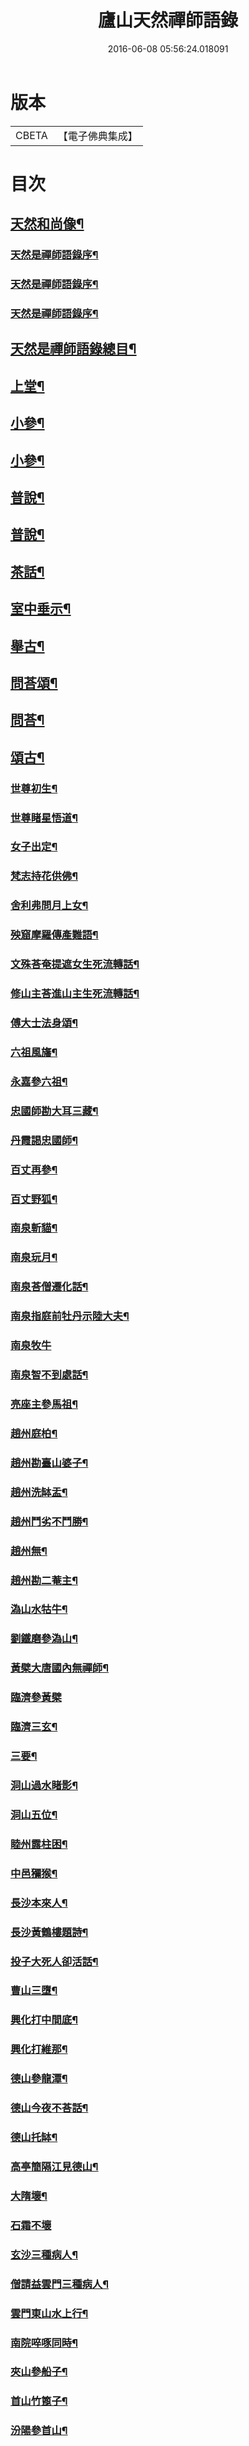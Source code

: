 #+TITLE: 廬山天然禪師語錄 
#+DATE: 2016-06-08 05:56:24.018091

* 版本
 |     CBETA|【電子佛典集成】|

* 目次
** [[file:KR6q0526_001.txt::001-0125a1][天然和尚像¶]]
*** [[file:KR6q0526_001.txt::001-0125a15][天然是禪師語錄序¶]]
*** [[file:KR6q0526_001.txt::001-0125c2][天然是禪師語錄序¶]]
*** [[file:KR6q0526_001.txt::001-0125c22][天然是禪師語錄序¶]]
** [[file:KR6q0526_001.txt::001-0126b2][天然是禪師語錄總目¶]]
** [[file:KR6q0526_001.txt::001-0126c4][上堂¶]]
** [[file:KR6q0526_002.txt::002-0132b3][小參¶]]
** [[file:KR6q0526_003.txt::003-0138c3][小參¶]]
** [[file:KR6q0526_004.txt::004-0144c3][普說¶]]
** [[file:KR6q0526_005.txt::005-0151c3][普說¶]]
** [[file:KR6q0526_005.txt::005-0155a26][茶話¶]]
** [[file:KR6q0526_006.txt::006-0157a3][室中垂示¶]]
** [[file:KR6q0526_007.txt::007-0162b3][舉古¶]]
** [[file:KR6q0526_007.txt::007-0164c12][問荅頌¶]]
** [[file:KR6q0526_008.txt::008-0167b3][問荅¶]]
** [[file:KR6q0526_008.txt::008-0169a9][頌古¶]]
*** [[file:KR6q0526_008.txt::008-0169a10][世尊初生¶]]
*** [[file:KR6q0526_008.txt::008-0169a12][世尊睹星悟道¶]]
*** [[file:KR6q0526_008.txt::008-0169a17][女子出定¶]]
*** [[file:KR6q0526_008.txt::008-0169a20][梵志持花供佛¶]]
*** [[file:KR6q0526_008.txt::008-0169a23][舍利弗問月上女¶]]
*** [[file:KR6q0526_008.txt::008-0169a27][殃窟摩羅傳產難語¶]]
*** [[file:KR6q0526_008.txt::008-0169a30][文殊荅奄提遮女生死流轉話¶]]
*** [[file:KR6q0526_008.txt::008-0169b3][修山主荅進山主生死流轉話¶]]
*** [[file:KR6q0526_008.txt::008-0169b8][傅大士法身頌¶]]
*** [[file:KR6q0526_008.txt::008-0169b11][六祖風旛¶]]
*** [[file:KR6q0526_008.txt::008-0169b19][永嘉參六祖¶]]
*** [[file:KR6q0526_008.txt::008-0169b22][忠國師勘大耳三藏¶]]
*** [[file:KR6q0526_008.txt::008-0169b25][丹霞謁忠國師¶]]
*** [[file:KR6q0526_008.txt::008-0169b28][百丈再參¶]]
*** [[file:KR6q0526_008.txt::008-0169c5][百丈野狐¶]]
*** [[file:KR6q0526_008.txt::008-0169c11][南泉斬貓¶]]
*** [[file:KR6q0526_008.txt::008-0169c17][南泉玩月¶]]
*** [[file:KR6q0526_008.txt::008-0169c21][南泉荅僧遷化話¶]]
*** [[file:KR6q0526_008.txt::008-0169c25][南泉指庭前牡丹示陸大夫¶]]
*** [[file:KR6q0526_008.txt::008-0169c30][南泉牧牛]]
*** [[file:KR6q0526_008.txt::008-0170a3][南泉智不到處話¶]]
*** [[file:KR6q0526_008.txt::008-0170a7][亮座主參馬祖¶]]
*** [[file:KR6q0526_008.txt::008-0170a11][趙州庭柏¶]]
*** [[file:KR6q0526_008.txt::008-0170a16][趙州勘臺山婆子¶]]
*** [[file:KR6q0526_008.txt::008-0170a29][趙州洗缽盂¶]]
*** [[file:KR6q0526_008.txt::008-0170b5][趙州鬥劣不鬥勝¶]]
*** [[file:KR6q0526_008.txt::008-0170b9][趙州無¶]]
*** [[file:KR6q0526_008.txt::008-0170b15][趙州勘二菴主¶]]
*** [[file:KR6q0526_008.txt::008-0170b20][溈山水牯牛¶]]
*** [[file:KR6q0526_008.txt::008-0170b23][劉鐵磨參溈山¶]]
*** [[file:KR6q0526_008.txt::008-0170b28][黃檗大唐國內無禪師¶]]
*** [[file:KR6q0526_008.txt::008-0170b30][臨濟參黃檗]]
*** [[file:KR6q0526_008.txt::008-0170c6][臨濟三玄¶]]
*** [[file:KR6q0526_008.txt::008-0170c13][三要¶]]
*** [[file:KR6q0526_008.txt::008-0170c20][洞山過水睹影¶]]
*** [[file:KR6q0526_008.txt::008-0170c23][洞山五位¶]]
*** [[file:KR6q0526_008.txt::008-0171a4][睦州露柱困¶]]
*** [[file:KR6q0526_008.txt::008-0171a7][中邑獼猴¶]]
*** [[file:KR6q0526_008.txt::008-0171a11][長沙本來人¶]]
*** [[file:KR6q0526_008.txt::008-0171a16][長沙黃鶴樓題詩¶]]
*** [[file:KR6q0526_008.txt::008-0171a19][投子大死人卻活話¶]]
*** [[file:KR6q0526_008.txt::008-0171a22][曹山三墮¶]]
*** [[file:KR6q0526_008.txt::008-0171b5][興化打中間底¶]]
*** [[file:KR6q0526_008.txt::008-0171b8][興化打維那¶]]
*** [[file:KR6q0526_008.txt::008-0171b11][德山參龍潭¶]]
*** [[file:KR6q0526_008.txt::008-0171b15][德山今夜不荅話¶]]
*** [[file:KR6q0526_008.txt::008-0171b18][德山托缽¶]]
*** [[file:KR6q0526_008.txt::008-0171b23][高亭簡隔江見德山¶]]
*** [[file:KR6q0526_008.txt::008-0171b26][大隋壞¶]]
*** [[file:KR6q0526_008.txt::008-0171b30][石霜不壞]]
*** [[file:KR6q0526_008.txt::008-0171c4][玄沙三種病人¶]]
*** [[file:KR6q0526_008.txt::008-0171c9][僧請益雲門三種病人¶]]
*** [[file:KR6q0526_008.txt::008-0171c12][雲門東山水上行¶]]
*** [[file:KR6q0526_008.txt::008-0171c17][南院啐啄同時¶]]
*** [[file:KR6q0526_008.txt::008-0171c20][夾山參船子¶]]
*** [[file:KR6q0526_008.txt::008-0171c23][首山竹篦子¶]]
*** [[file:KR6q0526_008.txt::008-0171c26][汾陽參首山¶]]
*** [[file:KR6q0526_008.txt::008-0171c29][洞山麻三觔¶]]
*** [[file:KR6q0526_008.txt::008-0172a4][百丈恆參法眼於外道問佛話悟旨¶]]
*** [[file:KR6q0526_008.txt::008-0172a7][雲峰悅參大愚芝¶]]
*** [[file:KR6q0526_008.txt::008-0172a10][黃龍三關¶]]
*** [[file:KR6q0526_008.txt::008-0172a17][兜率悅勘僧三問¶]]
*** [[file:KR6q0526_008.txt::008-0172a24][高峰枕子墜地¶]]
*** [[file:KR6q0526_008.txt::008-0172a27][壽昌大好山¶]]
*** [[file:KR6q0526_008.txt::008-0172a30][博山參壽昌悟由¶]]
*** [[file:KR6q0526_008.txt::008-0172b3][先長慶參博山機緣¶]]
*** [[file:KR6q0526_008.txt::008-0172b6][婆子燒菴¶]]
*** [[file:KR6q0526_008.txt::008-0172b13][倩女離魂¶]]
*** [[file:KR6q0526_008.txt::008-0172b16][淫怒癡即戒定慧¶]]
*** [[file:KR6q0526_008.txt::008-0172b19][塵勞起而佛道成妄想興而菩提現¶]]
*** [[file:KR6q0526_008.txt::008-0172b22][一念之中得見十方諸佛¶]]
** [[file:KR6q0526_009.txt::009-0172c3][讚¶]]
*** [[file:KR6q0526_009.txt::009-0172c4][釋迦文佛¶]]
*** [[file:KR6q0526_009.txt::009-0172c21][雪山像¶]]
*** [[file:KR6q0526_009.txt::009-0172c24][栴檀像¶]]
*** [[file:KR6q0526_009.txt::009-0172c27][阿彌陀佛¶]]
*** [[file:KR6q0526_009.txt::009-0173a3][觀世音大士¶]]
*** [[file:KR6q0526_009.txt::009-0173c16][普賢大士¶]]
*** [[file:KR6q0526_009.txt::009-0173c22][布袋和尚¶]]
*** [[file:KR6q0526_009.txt::009-0173c29][十八羅漢¶]]
**** [[file:KR6q0526_009.txt::009-0174a1][第一尊者]]
**** [[file:KR6q0526_009.txt::009-0174a5][第二尊者]]
**** [[file:KR6q0526_009.txt::009-0174a9][第三尊者]]
**** [[file:KR6q0526_009.txt::009-0174a13][第四尊者]]
**** [[file:KR6q0526_009.txt::009-0174a17][第五尊者]]
**** [[file:KR6q0526_009.txt::009-0174a21][第六尊者]]
**** [[file:KR6q0526_009.txt::009-0174a25][第七尊者]]
**** [[file:KR6q0526_009.txt::009-0174a30][第八尊者]]
**** [[file:KR6q0526_009.txt::009-0174b4][第九尊者]]
**** [[file:KR6q0526_009.txt::009-0174b8][第十尊者]]
**** [[file:KR6q0526_009.txt::009-0174b11][第十一尊者]]
**** [[file:KR6q0526_009.txt::009-0174b15][第十二尊者]]
**** [[file:KR6q0526_009.txt::009-0174b19][第十三尊者]]
**** [[file:KR6q0526_009.txt::009-0174b23][第十四尊者]]
**** [[file:KR6q0526_009.txt::009-0174b27][第十五尊者]]
**** [[file:KR6q0526_009.txt::009-0174c1][第十六尊者]]
**** [[file:KR6q0526_009.txt::009-0174c5][第十七尊者]]
**** [[file:KR6q0526_009.txt::009-0174c9][第十八尊者]]
*** [[file:KR6q0526_009.txt::009-0174c14][南院顒和尚¶]]
*** [[file:KR6q0526_009.txt::009-0174c17][本師空隱和尚¶]]
*** [[file:KR6q0526_009.txt::009-0174c27][自讚¶]]
*** [[file:KR6q0526_009.txt::009-0175a8][千山剩人可和尚¶]]
** [[file:KR6q0526_009.txt::009-0175a11][偈¶]]
*** [[file:KR6q0526_009.txt::009-0175a12][示獨露禪人¶]]
*** [[file:KR6q0526_009.txt::009-0175a15][示喜維那病中¶]]
*** [[file:KR6q0526_009.txt::009-0175a17][題繡芙蓉石榴¶]]
*** [[file:KR6q0526_009.txt::009-0175a20][中秋玩月寄熊魚山內閣齊雲山中¶]]
*** [[file:KR6q0526_009.txt::009-0175a23][別熊魚山呈偈¶]]
*** [[file:KR6q0526_009.txt::009-0175a26][刻訶林語錄謝諸檀越¶]]
*** [[file:KR6q0526_009.txt::009-0175a30][示巖侍者]]
*** [[file:KR6q0526_009.txt::009-0175b4][示翁子鄭居士¶]]
*** [[file:KR6q0526_009.txt::009-0175b9][示無二禪人¶]]
*** [[file:KR6q0526_009.txt::009-0175b12][示守德禪人¶]]
*** [[file:KR6q0526_009.txt::009-0175b15][示明雪禪人參高峰落枕子因緣¶]]
*** [[file:KR6q0526_009.txt::009-0175b19][示巖侍者¶]]
*** [[file:KR6q0526_009.txt::009-0175b22][示程雪池居士¶]]
*** [[file:KR6q0526_009.txt::009-0175b25][示梁同菴居士¶]]
*** [[file:KR6q0526_009.txt::009-0175b28][別復禮法師真妄偈¶]]
*** [[file:KR6q0526_009.txt::009-0175c2][示臺設禪人¶]]
*** [[file:KR6q0526_009.txt::009-0175c5][示非巖禪人¶]]
*** [[file:KR6q0526_009.txt::009-0175c9][示萬賴禪人¶]]
*** [[file:KR6q0526_009.txt::009-0175c12][示哲喬禪人病中¶]]
*** [[file:KR6q0526_009.txt::009-0175c16][示體盡禪人¶]]
*** [[file:KR6q0526_009.txt::009-0175c19][警夜¶]]
*** [[file:KR6q0526_009.txt::009-0175c26][示月千上座¶]]
*** [[file:KR6q0526_009.txt::009-0175c29][示臺設禪人¶]]
*** [[file:KR6q0526_009.txt::009-0176a3][示通復禪人¶]]
*** [[file:KR6q0526_009.txt::009-0176a6][題鏡示諸禪¶]]
*** [[file:KR6q0526_009.txt::009-0176a11][示旋菴監寺¶]]
*** [[file:KR6q0526_009.txt::009-0176a14][示鐵花禪人¶]]
*** [[file:KR6q0526_009.txt::009-0176a17][示光半禪人¶]]
*** [[file:KR6q0526_009.txt::009-0176a20][示幻生李居士¶]]
*** [[file:KR6q0526_009.txt::009-0176a23][警眾¶]]
*** [[file:KR6q0526_009.txt::009-0176a30][示平物何居士]]
*** [[file:KR6q0526_009.txt::009-0176b4][示見一侍者¶]]
*** [[file:KR6q0526_009.txt::009-0176b7][示足兩書記¶]]
*** [[file:KR6q0526_009.txt::009-0176b10][示塵外禪人¶]]
*** [[file:KR6q0526_009.txt::009-0176b13][乞米偈¶]]
*** [[file:KR6q0526_009.txt::009-0176b16][示無方監寺¶]]
*** [[file:KR6q0526_009.txt::009-0176b19][妙靜主呈船子頌卻示¶]]
*** [[file:KR6q0526_009.txt::009-0176b22][示止言知客¶]]
*** [[file:KR6q0526_009.txt::009-0176b27][示高煦發居士¶]]
*** [[file:KR6q0526_009.txt::009-0176b30][示撲非薪道者¶]]
*** [[file:KR6q0526_009.txt::009-0176c3][示何見性居士¶]]
*** [[file:KR6q0526_009.txt::009-0176c6][題宗譜¶]]
*** [[file:KR6q0526_009.txt::009-0176c9][乞米¶]]
*** [[file:KR6q0526_009.txt::009-0176c12][贈陸太守孝山¶]]
*** [[file:KR6q0526_009.txt::009-0176c15][寄示海幢監院解虎¶]]
*** [[file:KR6q0526_009.txt::009-0176c18][寄壽劉持平撫軍¶]]
*** [[file:KR6q0526_009.txt::009-0176c21][示住力地居士¶]]
*** [[file:KR6q0526_009.txt::009-0176c24][示法遠禪人¶]]
*** [[file:KR6q0526_009.txt::009-0176c26][讀華嚴¶]]
*** [[file:KR6q0526_009.txt::009-0177a6][佛法偈¶]]
*** [[file:KR6q0526_009.txt::009-0177a13][示諸子助參¶]]
*** [[file:KR6q0526_009.txt::009-0177a18][別七佛偈¶]]
*** [[file:KR6q0526_009.txt::009-0177b3][讀首山念室中示僧偈¶]]
*** [[file:KR6q0526_009.txt::009-0177b8][讀曹山寂旨訣偶作¶]]
*** [[file:KR6q0526_009.txt::009-0177b15][夢軒書壁四首¶]]
** [[file:KR6q0526_009.txt::009-0177b24][銘¶]]
*** [[file:KR6q0526_009.txt::009-0177b25][棲賢舍利塔銘¶]]
*** [[file:KR6q0526_009.txt::009-0177c6][海幢舍利塔銘¶]]
*** [[file:KR6q0526_009.txt::009-0177c17][丹霞舍利塔銘¶]]
*** [[file:KR6q0526_009.txt::009-0177c30][鳴尺銘]]
*** [[file:KR6q0526_009.txt::009-0178a3][禪板銘¶]]
*** [[file:KR6q0526_009.txt::009-0178a5][室左壁銘¶]]
*** [[file:KR6q0526_009.txt::009-0178a8][右壁銘¶]]
*** [[file:KR6q0526_009.txt::009-0178a11][為妙峰禪人銘衣¶]]
*** [[file:KR6q0526_009.txt::009-0178a14][竹篦銘¶]]
*** [[file:KR6q0526_009.txt::009-0178a17][水雲團研銘¶]]
*** [[file:KR6q0526_009.txt::009-0178a20][解空閣新製研銘¶]]
*** [[file:KR6q0526_009.txt::009-0178a27][研銘¶]]
*** [[file:KR6q0526_009.txt::009-0178a29][禪床銘¶]]
*** [[file:KR6q0526_009.txt::009-0178b2][笠銘¶]]
*** [[file:KR6q0526_009.txt::009-0178b5][拄杖銘¶]]
*** [[file:KR6q0526_009.txt::009-0178b12][禪床銘¶]]
*** [[file:KR6q0526_009.txt::009-0178b16][禪几銘¶]]
** [[file:KR6q0526_010.txt::010-0178c3][書問¶]]
*** [[file:KR6q0526_010.txt::010-0178c4][復二嚴藏主(附來問)¶]]
*** [[file:KR6q0526_010.txt::010-0180a16][復熊魚山內閣¶]]
*** [[file:KR6q0526_010.txt::010-0180b4][與同菴若雲兩居士書¶]]
*** [[file:KR6q0526_010.txt::010-0180c7][復凌卷支明府¶]]
*** [[file:KR6q0526_010.txt::010-0180c28][復楊文學無見¶]]
*** [[file:KR6q0526_010.txt::010-0181a18][復英文學目青¶]]
*** [[file:KR6q0526_010.txt::010-0181b6][復王侍郎園長¶]]
*** [[file:KR6q0526_010.txt::010-0181b14][復林毅菴太守¶]]
*** [[file:KR6q0526_010.txt::010-0181c14][復李田叔居士¶]]
*** [[file:KR6q0526_010.txt::010-0181c23][與阿字侍者¶]]
*** [[file:KR6q0526_010.txt::010-0182b22][復楊震生居士¶]]
*** [[file:KR6q0526_010.txt::010-0182c9][復祖印禪人¶]]
*** [[file:KR6q0526_010.txt::010-0182c21][復願乘禪人¶]]
*** [[file:KR6q0526_010.txt::010-0183a4][復梁有聲居士¶]]
*** [[file:KR6q0526_010.txt::010-0183a16][復熊非熊居士¶]]
*** [[file:KR6q0526_010.txt::010-0183a30][復澹歸監院¶]]
*** [[file:KR6q0526_010.txt::010-0183c22][復凌世作司李¶]]
*** [[file:KR6q0526_010.txt::010-0184a16][與梵音禪人¶]]
*** [[file:KR6q0526_010.txt::010-0184a29][與錢牧齋宗伯¶]]
*** [[file:KR6q0526_010.txt::010-0184b12][與丹霞澹歸監院¶]]
*** [[file:KR6q0526_010.txt::010-0184c6][復程周量中翰¶]]
** [[file:KR6q0526_011.txt::011-0185a3][雜著¶]]
*** [[file:KR6q0526_011.txt::011-0185a4][楞嚴宗趣論¶]]
*** [[file:KR6q0526_011.txt::011-0187c15][禪醉(十則)¶]]
**** [[file:KR6q0526_011.txt::011-0187c23][一(致知)¶]]
**** [[file:KR6q0526_011.txt::011-0188a23][二(近非道)¶]]
**** [[file:KR6q0526_011.txt::011-0188b22][三(天不可合)¶]]
**** [[file:KR6q0526_011.txt::011-0188c22][四(天不可非)¶]]
**** [[file:KR6q0526_011.txt::011-0189a29][五(鴨腳木)¶]]
**** [[file:KR6q0526_011.txt::011-0189c3][六(性習)¶]]
**** [[file:KR6q0526_011.txt::011-0189c30][七(百姓日用而不知)¶]]
**** [[file:KR6q0526_011.txt::011-0190b21][八(椎魯)¶]]
**** [[file:KR6q0526_011.txt::011-0190c11][九(聰辯)¶]]
**** [[file:KR6q0526_011.txt::011-0191a14][十(非習非心)¶]]
** [[file:KR6q0526_012.txt::012-0191c3][雜著¶]]
*** [[file:KR6q0526_012.txt::012-0191c4][放生文¶]]
*** [[file:KR6q0526_012.txt::012-0192a17][元旦合寺禮千佛疏¶]]
*** [[file:KR6q0526_012.txt::012-0192a30][華首空和尚新語錄序]]
*** [[file:KR6q0526_012.txt::012-0192b21][吳中三子詩序¶]]
*** [[file:KR6q0526_012.txt::012-0192c8][侯若孩詩序¶]]
*** [[file:KR6q0526_012.txt::012-0192c26][心經直說跋¶]]
*** [[file:KR6q0526_012.txt::012-0193a21][刻牟子辯惑敘¶]]
*** [[file:KR6q0526_012.txt::012-0193b13][放生文¶]]
*** [[file:KR6q0526_012.txt::012-0193c15][壽文玉何公七十一初度敘¶]]
*** [[file:KR6q0526_012.txt::012-0194a5][千山剩人和尚塔銘¶]]
*** [[file:KR6q0526_012.txt::012-0195a4][般若心經論¶]]
*** [[file:KR6q0526_012.txt::012-0195a30][雷峰山海雲寺放生碑文¶]]
*** [[file:KR6q0526_012.txt::012-0195c10][遍行堂集敘¶]]
*** [[file:KR6q0526_012.txt::012-0196a19][書自書法華經後¶]]
*** [[file:KR6q0526_012.txt::012-0196b12][倫宣明使君釋騷序¶]]
*** [[file:KR6q0526_012.txt::012-0196c23][許九環集序¶]]
*** [[file:KR6q0526_012.txt::012-0197a18][青原嫡唱序¶]]
** [[file:KR6q0526_012.txt::012-0197b4][佛事¶]]
** [[file:KR6q0526_012.txt::012-0198a2][本師天然是和尚行狀¶]]
** [[file:KR6q0526_012.txt::012-0199a12][天然是和尚塔誌銘¶]]
*** [[file:KR6q0526_012.txt::012-0200a2][詠梅詩序言¶]]
*** [[file:KR6q0526_012.txt::012-0200b4][五言律¶]]
**** [[file:KR6q0526_012.txt::012-0200b5][一東¶]]
**** [[file:KR6q0526_012.txt::012-0200b8][二冬¶]]
**** [[file:KR6q0526_012.txt::012-0200b11][三江¶]]
**** [[file:KR6q0526_012.txt::012-0200b14][四支¶]]
**** [[file:KR6q0526_012.txt::012-0200b17][五微¶]]
**** [[file:KR6q0526_012.txt::012-0200b20][六魚¶]]
**** [[file:KR6q0526_012.txt::012-0200b23][七虞¶]]
**** [[file:KR6q0526_012.txt::012-0200b26][八齊¶]]
**** [[file:KR6q0526_012.txt::012-0200b29][九佳¶]]
**** [[file:KR6q0526_012.txt::012-0200c2][十灰¶]]
**** [[file:KR6q0526_012.txt::012-0200c5][十一真¶]]
**** [[file:KR6q0526_012.txt::012-0200c8][十二文¶]]
**** [[file:KR6q0526_012.txt::012-0200c11][十三元¶]]
**** [[file:KR6q0526_012.txt::012-0200c14][十四寒¶]]
**** [[file:KR6q0526_012.txt::012-0200c17][十五刪¶]]
**** [[file:KR6q0526_012.txt::012-0200c20][一先¶]]
**** [[file:KR6q0526_012.txt::012-0200c23][二蕭¶]]
**** [[file:KR6q0526_012.txt::012-0200c26][三肴¶]]
**** [[file:KR6q0526_012.txt::012-0200c29][四豪¶]]
**** [[file:KR6q0526_012.txt::012-0201a2][五歌¶]]
**** [[file:KR6q0526_012.txt::012-0201a5][六麻¶]]
**** [[file:KR6q0526_012.txt::012-0201a8][七陽¶]]
**** [[file:KR6q0526_012.txt::012-0201a11][八庚¶]]
**** [[file:KR6q0526_012.txt::012-0201a14][九青¶]]
**** [[file:KR6q0526_012.txt::012-0201a17][十蒸¶]]
**** [[file:KR6q0526_012.txt::012-0201a20][十一尤¶]]
**** [[file:KR6q0526_012.txt::012-0201a23][十二侵¶]]
**** [[file:KR6q0526_012.txt::012-0201a26][十三覃¶]]
**** [[file:KR6q0526_012.txt::012-0201a29][十四鹽¶]]
**** [[file:KR6q0526_012.txt::012-0201b2][十五咸¶]]
*** [[file:KR6q0526_012.txt::012-0201b5][七言律¶]]
**** [[file:KR6q0526_012.txt::012-0201b6][一東¶]]
**** [[file:KR6q0526_012.txt::012-0201b10][二冬¶]]
**** [[file:KR6q0526_012.txt::012-0201b14][三江¶]]
**** [[file:KR6q0526_012.txt::012-0201b18][四支¶]]
**** [[file:KR6q0526_012.txt::012-0201b22][五微¶]]
**** [[file:KR6q0526_012.txt::012-0201b26][六魚¶]]
**** [[file:KR6q0526_012.txt::012-0201b30][七虞¶]]
**** [[file:KR6q0526_012.txt::012-0201c4][八齊¶]]
**** [[file:KR6q0526_012.txt::012-0201c8][九佳¶]]
**** [[file:KR6q0526_012.txt::012-0201c12][十灰¶]]
**** [[file:KR6q0526_012.txt::012-0201c16][十一真¶]]
**** [[file:KR6q0526_012.txt::012-0201c20][十二文¶]]
**** [[file:KR6q0526_012.txt::012-0201c24][十三元¶]]
**** [[file:KR6q0526_012.txt::012-0201c28][十四寒¶]]
**** [[file:KR6q0526_012.txt::012-0202a2][十五刪¶]]
**** [[file:KR6q0526_012.txt::012-0202a6][一先¶]]
**** [[file:KR6q0526_012.txt::012-0202a10][二蕭¶]]
**** [[file:KR6q0526_012.txt::012-0202a14][三肴¶]]
**** [[file:KR6q0526_012.txt::012-0202a18][四豪¶]]
**** [[file:KR6q0526_012.txt::012-0202a22][五歌¶]]
**** [[file:KR6q0526_012.txt::012-0202a26][六麻¶]]
**** [[file:KR6q0526_012.txt::012-0202a30][七陽¶]]
**** [[file:KR6q0526_012.txt::012-0202b4][八庚¶]]
**** [[file:KR6q0526_012.txt::012-0202b8][九青¶]]
**** [[file:KR6q0526_012.txt::012-0202b12][十蒸¶]]
**** [[file:KR6q0526_012.txt::012-0202b16][十一尤¶]]
**** [[file:KR6q0526_012.txt::012-0202b20][十二侵¶]]
**** [[file:KR6q0526_012.txt::012-0202b24][十三覃¶]]
**** [[file:KR6q0526_012.txt::012-0202b28][十四鹽¶]]
**** [[file:KR6q0526_012.txt::012-0202c2][十五咸¶]]
*** [[file:KR6q0526_012.txt::012-0202c6][五言絕¶]]
**** [[file:KR6q0526_012.txt::012-0202c7][一東¶]]
**** [[file:KR6q0526_012.txt::012-0202c9][二冬¶]]
**** [[file:KR6q0526_012.txt::012-0202c11][三江¶]]
**** [[file:KR6q0526_012.txt::012-0202c13][四支¶]]
**** [[file:KR6q0526_012.txt::012-0202c15][五微¶]]
**** [[file:KR6q0526_012.txt::012-0202c17][六魚¶]]
**** [[file:KR6q0526_012.txt::012-0202c19][七虞¶]]
**** [[file:KR6q0526_012.txt::012-0202c21][八齊¶]]
**** [[file:KR6q0526_012.txt::012-0202c23][九佳¶]]
**** [[file:KR6q0526_012.txt::012-0202c25][十灰¶]]
**** [[file:KR6q0526_012.txt::012-0202c27][十一真¶]]
**** [[file:KR6q0526_012.txt::012-0202c29][十二文¶]]
**** [[file:KR6q0526_012.txt::012-0202c30][十三元]]
**** [[file:KR6q0526_012.txt::012-0203a3][十四寒¶]]
**** [[file:KR6q0526_012.txt::012-0203a5][十五刪¶]]
**** [[file:KR6q0526_012.txt::012-0203a7][一先¶]]
**** [[file:KR6q0526_012.txt::012-0203a9][二蕭¶]]
**** [[file:KR6q0526_012.txt::012-0203a11][三肴¶]]
**** [[file:KR6q0526_012.txt::012-0203a13][四豪¶]]
**** [[file:KR6q0526_012.txt::012-0203a15][五歌¶]]
**** [[file:KR6q0526_012.txt::012-0203a17][六麻¶]]
**** [[file:KR6q0526_012.txt::012-0203a19][七陽¶]]
**** [[file:KR6q0526_012.txt::012-0203a21][八庚¶]]
**** [[file:KR6q0526_012.txt::012-0203a23][九青¶]]
**** [[file:KR6q0526_012.txt::012-0203a25][十蒸¶]]
**** [[file:KR6q0526_012.txt::012-0203a27][十一尤¶]]
**** [[file:KR6q0526_012.txt::012-0203a29][十二侵¶]]
**** [[file:KR6q0526_012.txt::012-0203a30][十三覃]]
**** [[file:KR6q0526_012.txt::012-0203b3][十四鹽¶]]
**** [[file:KR6q0526_012.txt::012-0203b5][十五咸¶]]
*** [[file:KR6q0526_012.txt::012-0203b7][七言絕¶]]
**** [[file:KR6q0526_012.txt::012-0203b8][一東¶]]
**** [[file:KR6q0526_012.txt::012-0203b11][二冬¶]]
**** [[file:KR6q0526_012.txt::012-0203b14][三江¶]]
**** [[file:KR6q0526_012.txt::012-0203b17][四支¶]]
**** [[file:KR6q0526_012.txt::012-0203b20][五微¶]]
**** [[file:KR6q0526_012.txt::012-0203b23][六魚¶]]
**** [[file:KR6q0526_012.txt::012-0203b26][七虞¶]]
**** [[file:KR6q0526_012.txt::012-0203b29][八齊¶]]
**** [[file:KR6q0526_012.txt::012-0203c2][九佳¶]]
**** [[file:KR6q0526_012.txt::012-0203c5][十灰¶]]
**** [[file:KR6q0526_012.txt::012-0203c8][十一真¶]]
**** [[file:KR6q0526_012.txt::012-0203c11][十二文¶]]
**** [[file:KR6q0526_012.txt::012-0203c14][十三元¶]]
**** [[file:KR6q0526_012.txt::012-0203c17][　山寒¶]]
**** [[file:KR6q0526_012.txt::012-0203c20][十五刪¶]]
**** [[file:KR6q0526_012.txt::012-0203c23][一先¶]]
**** [[file:KR6q0526_012.txt::012-0203c26][二蕭¶]]
**** [[file:KR6q0526_012.txt::012-0203c29][三肴¶]]
**** [[file:KR6q0526_012.txt::012-0204a2][四豪¶]]
**** [[file:KR6q0526_012.txt::012-0204a5][五歌¶]]
**** [[file:KR6q0526_012.txt::012-0204a8][六麻¶]]
**** [[file:KR6q0526_012.txt::012-0204a11][七陽¶]]
**** [[file:KR6q0526_012.txt::012-0204a14][八庚¶]]
**** [[file:KR6q0526_012.txt::012-0204a17][九青¶]]
**** [[file:KR6q0526_012.txt::012-0204a20][十蒸¶]]
**** [[file:KR6q0526_012.txt::012-0204a23][十一尤¶]]
**** [[file:KR6q0526_012.txt::012-0204a26][十二侵¶]]
**** [[file:KR6q0526_012.txt::012-0204a29][十三覃¶]]
**** [[file:KR6q0526_012.txt::012-0204b2][十四鹽¶]]
**** [[file:KR6q0526_012.txt::012-0204b5][十五咸¶]]
*** [[file:KR6q0526_012.txt::012-0204c2][雪詩敘¶]]
*** [[file:KR6q0526_012.txt::012-0205a4][五言律¶]]
**** [[file:KR6q0526_012.txt::012-0205a5][一東¶]]
**** [[file:KR6q0526_012.txt::012-0205a8][二冬¶]]
**** [[file:KR6q0526_012.txt::012-0205a11][三江¶]]
**** [[file:KR6q0526_012.txt::012-0205a14][四支¶]]
**** [[file:KR6q0526_012.txt::012-0205a17][五微¶]]
**** [[file:KR6q0526_012.txt::012-0205a20][六魚¶]]
**** [[file:KR6q0526_012.txt::012-0205a23][七虞¶]]
**** [[file:KR6q0526_012.txt::012-0205a26][八齊¶]]
**** [[file:KR6q0526_012.txt::012-0205a29][九佳¶]]
**** [[file:KR6q0526_012.txt::012-0205b2][十灰¶]]
**** [[file:KR6q0526_012.txt::012-0205b5][十一真¶]]
**** [[file:KR6q0526_012.txt::012-0205b8][十二文¶]]
**** [[file:KR6q0526_012.txt::012-0205b11][十三元¶]]
**** [[file:KR6q0526_012.txt::012-0205b14][十四寒¶]]
**** [[file:KR6q0526_012.txt::012-0205b17][十五刪¶]]
**** [[file:KR6q0526_012.txt::012-0205b20][一先¶]]
**** [[file:KR6q0526_012.txt::012-0205b23][二簫¶]]
**** [[file:KR6q0526_012.txt::012-0205b26][三肴¶]]
**** [[file:KR6q0526_012.txt::012-0205b29][四豪¶]]
**** [[file:KR6q0526_012.txt::012-0205c2][五歌¶]]
**** [[file:KR6q0526_012.txt::012-0205c5][六麻¶]]
**** [[file:KR6q0526_012.txt::012-0205c8][七陽¶]]
**** [[file:KR6q0526_012.txt::012-0205c11][八庚¶]]
**** [[file:KR6q0526_012.txt::012-0205c14][九青¶]]
**** [[file:KR6q0526_012.txt::012-0205c17][十蒸¶]]
**** [[file:KR6q0526_012.txt::012-0205c20][十一尤¶]]
**** [[file:KR6q0526_012.txt::012-0205c23][十二侵¶]]
**** [[file:KR6q0526_012.txt::012-0205c26][十三覃¶]]
**** [[file:KR6q0526_012.txt::012-0205c29][十四鹽¶]]
**** [[file:KR6q0526_012.txt::012-0206a2][十五咸¶]]
*** [[file:KR6q0526_012.txt::012-0206a5][七言律¶]]
**** [[file:KR6q0526_012.txt::012-0206a6][一東¶]]
**** [[file:KR6q0526_012.txt::012-0206a10][二冬¶]]
**** [[file:KR6q0526_012.txt::012-0206a14][三江¶]]
**** [[file:KR6q0526_012.txt::012-0206a18][四支¶]]
**** [[file:KR6q0526_012.txt::012-0206a22][五微¶]]
**** [[file:KR6q0526_012.txt::012-0206a26][六魚¶]]
**** [[file:KR6q0526_012.txt::012-0206a30][七虞¶]]
**** [[file:KR6q0526_012.txt::012-0206b4][八齊¶]]
**** [[file:KR6q0526_012.txt::012-0206b8][九佳¶]]
**** [[file:KR6q0526_012.txt::012-0206b12][十灰¶]]
**** [[file:KR6q0526_012.txt::012-0206b16][十一真¶]]
**** [[file:KR6q0526_012.txt::012-0206b20][十二文¶]]
**** [[file:KR6q0526_012.txt::012-0206b24][十三元¶]]
**** [[file:KR6q0526_012.txt::012-0206b28][十四寒¶]]
**** [[file:KR6q0526_012.txt::012-0206c2][十五刪¶]]
**** [[file:KR6q0526_012.txt::012-0206c6][一先¶]]
**** [[file:KR6q0526_012.txt::012-0206c10][二簫¶]]
**** [[file:KR6q0526_012.txt::012-0206c14][三肴¶]]
**** [[file:KR6q0526_012.txt::012-0206c18][四豪¶]]
**** [[file:KR6q0526_012.txt::012-0206c22][五歌¶]]
**** [[file:KR6q0526_012.txt::012-0206c26][六麻¶]]
**** [[file:KR6q0526_012.txt::012-0206c30][七陽¶]]
**** [[file:KR6q0526_012.txt::012-0207a4][八庚¶]]
**** [[file:KR6q0526_012.txt::012-0207a8][九青¶]]
**** [[file:KR6q0526_012.txt::012-0207a12][十蒸¶]]
**** [[file:KR6q0526_012.txt::012-0207a16][十一尤¶]]
**** [[file:KR6q0526_012.txt::012-0207a20][十二侵¶]]
**** [[file:KR6q0526_012.txt::012-0207a24][十三覃¶]]
**** [[file:KR6q0526_012.txt::012-0207a28][十四鹽¶]]
**** [[file:KR6q0526_012.txt::012-0207b2][十五咸¶]]
*** [[file:KR6q0526_012.txt::012-0207b6][五言絕¶]]
**** [[file:KR6q0526_012.txt::012-0207b7][一東¶]]
**** [[file:KR6q0526_012.txt::012-0207b9][二冬¶]]
**** [[file:KR6q0526_012.txt::012-0207b11][三江¶]]
**** [[file:KR6q0526_012.txt::012-0207b13][四支¶]]
**** [[file:KR6q0526_012.txt::012-0207b15][五微¶]]
**** [[file:KR6q0526_012.txt::012-0207b17][六魚¶]]
**** [[file:KR6q0526_012.txt::012-0207b19][七虞¶]]
**** [[file:KR6q0526_012.txt::012-0207b21][八齊¶]]
**** [[file:KR6q0526_012.txt::012-0207b23][九佳¶]]
**** [[file:KR6q0526_012.txt::012-0207b25][十灰¶]]
**** [[file:KR6q0526_012.txt::012-0207b27][十一真¶]]
**** [[file:KR6q0526_012.txt::012-0207b29][十二文¶]]
**** [[file:KR6q0526_012.txt::012-0207b30][十三元]]
**** [[file:KR6q0526_012.txt::012-0207c3][十四寒¶]]
**** [[file:KR6q0526_012.txt::012-0207c5][十五刪¶]]
**** [[file:KR6q0526_012.txt::012-0207c7][一先¶]]
**** [[file:KR6q0526_012.txt::012-0207c9][二簫¶]]
**** [[file:KR6q0526_012.txt::012-0207c11][三肴¶]]
**** [[file:KR6q0526_012.txt::012-0207c13][四豪¶]]
**** [[file:KR6q0526_012.txt::012-0207c15][五歌¶]]
**** [[file:KR6q0526_012.txt::012-0207c17][六麻¶]]
**** [[file:KR6q0526_012.txt::012-0207c19][七陽¶]]
**** [[file:KR6q0526_012.txt::012-0207c21][八庚¶]]
**** [[file:KR6q0526_012.txt::012-0207c23][九青¶]]
**** [[file:KR6q0526_012.txt::012-0207c25][十蒸¶]]
**** [[file:KR6q0526_012.txt::012-0207c27][十一尤¶]]
**** [[file:KR6q0526_012.txt::012-0207c29][十二侵¶]]
**** [[file:KR6q0526_012.txt::012-0207c30][十三覃]]
**** [[file:KR6q0526_012.txt::012-0208a3][十四鹽¶]]
**** [[file:KR6q0526_012.txt::012-0208a5][十五咸¶]]
*** [[file:KR6q0526_012.txt::012-0208a7][七言絕¶]]
**** [[file:KR6q0526_012.txt::012-0208a8][一東¶]]
**** [[file:KR6q0526_012.txt::012-0208a11][二冬¶]]
**** [[file:KR6q0526_012.txt::012-0208a14][三江¶]]
**** [[file:KR6q0526_012.txt::012-0208a17][四支¶]]
**** [[file:KR6q0526_012.txt::012-0208a20][五微¶]]
**** [[file:KR6q0526_012.txt::012-0208a23][六魚¶]]
**** [[file:KR6q0526_012.txt::012-0208a26][七虞¶]]
**** [[file:KR6q0526_012.txt::012-0208a29][八齊¶]]
**** [[file:KR6q0526_012.txt::012-0208b2][九佳¶]]
**** [[file:KR6q0526_012.txt::012-0208b5][十灰¶]]
**** [[file:KR6q0526_012.txt::012-0208b8][十一真¶]]
**** [[file:KR6q0526_012.txt::012-0208b11][十二文¶]]
**** [[file:KR6q0526_012.txt::012-0208b14][十三元¶]]
**** [[file:KR6q0526_012.txt::012-0208b17][十四寒¶]]
**** [[file:KR6q0526_012.txt::012-0208b20][十五刪¶]]
**** [[file:KR6q0526_012.txt::012-0208b23][一先¶]]
**** [[file:KR6q0526_012.txt::012-0208b26][二簫¶]]
**** [[file:KR6q0526_012.txt::012-0208b29][三肴¶]]
**** [[file:KR6q0526_012.txt::012-0208c2][四豪¶]]
**** [[file:KR6q0526_012.txt::012-0208c5][五歌¶]]
**** [[file:KR6q0526_012.txt::012-0208c8][六麻¶]]
**** [[file:KR6q0526_012.txt::012-0208c11][七陽¶]]
**** [[file:KR6q0526_012.txt::012-0208c14][八庚¶]]
**** [[file:KR6q0526_012.txt::012-0208c17][九青¶]]
**** [[file:KR6q0526_012.txt::012-0208c20][十蒸¶]]
**** [[file:KR6q0526_012.txt::012-0208c23][十一尤¶]]
**** [[file:KR6q0526_012.txt::012-0208c26][十二侵¶]]
**** [[file:KR6q0526_012.txt::012-0208c29][十三覃¶]]
**** [[file:KR6q0526_012.txt::012-0209a2][十四鹽¶]]
**** [[file:KR6q0526_012.txt::012-0209a5][十五咸¶]]

* 卷
[[file:KR6q0526_001.txt][廬山天然禪師語錄 1]]
[[file:KR6q0526_002.txt][廬山天然禪師語錄 2]]
[[file:KR6q0526_003.txt][廬山天然禪師語錄 3]]
[[file:KR6q0526_004.txt][廬山天然禪師語錄 4]]
[[file:KR6q0526_005.txt][廬山天然禪師語錄 5]]
[[file:KR6q0526_006.txt][廬山天然禪師語錄 6]]
[[file:KR6q0526_007.txt][廬山天然禪師語錄 7]]
[[file:KR6q0526_008.txt][廬山天然禪師語錄 8]]
[[file:KR6q0526_009.txt][廬山天然禪師語錄 9]]
[[file:KR6q0526_010.txt][廬山天然禪師語錄 10]]
[[file:KR6q0526_011.txt][廬山天然禪師語錄 11]]
[[file:KR6q0526_012.txt][廬山天然禪師語錄 12]]

